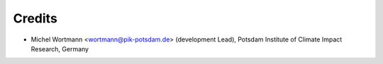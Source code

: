 =======
Credits
=======

* Michel Wortmann <wortmann@pik-potsdam.de> (development Lead),
  Potsdam Institute of Climate Impact Research, Germany
